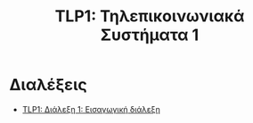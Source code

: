 #+title: TLP1: Τηλεπικοινωνιακά Συστήματα 1
#+options: toc:nil

* Διαλέξεις
- [[file:lec_TLP1_20221003_διαλεξη.org][TLP1: Διάλεξη 1: Εισαγωγική διάλεξη]]
